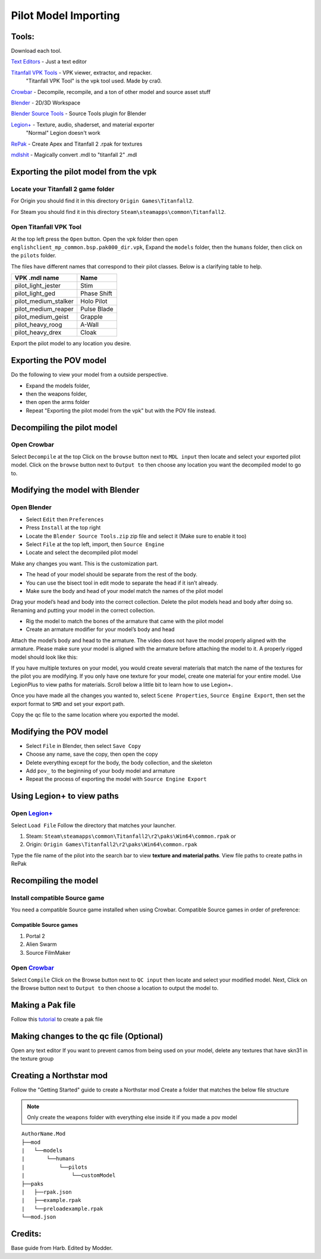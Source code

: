 .. _importpilotmodel:

Pilot Model Importing
=====

Tools:
^^^^^

.. _Blender: https://www.blender.org/
.. _Blender Source Tools: http://steamreview.org/BlenderSourceTools/
.. _Titanfall VPK Tools: https://retryy.gitbook.io/tf2/Wiki/Tools/vpk-tools
.. _Crowbar: https://steamcommunity.com/groups/CrowbarTool
.. _Legion+: https://github.com/r-ex/LegionPlus
.. _RePak: https://github.com/r-ex/RePak
.. _mdlshit: https://github.com/headassbtw/mdlshit-binaries
.. _Text Editors: https://retryy.gitbook.io/tf2/Wiki/Tools/general-pc-tools#text-editing

Download each tool. 

`Text Editors`_ - Just a text editor

`Titanfall VPK Tools`_ - VPK viewer, extractor, and repacker.
   "Titanfall VPK Tool" is the vpk tool used. Made by cra0.

`Crowbar`_ - Decompile, recompile, and a ton of other model and source asset stuff

`Blender`_ - 2D/3D Workspace

`Blender Source Tools`_ - Source Tools plugin for Blender

`Legion+`_  - Texture, audio, shaderset, and material exporter
   "Normal" Legion doesn't work

`RePak`_ - Create Apex and Titanfall 2 .rpak for textures

`mdlshit`_ - Magically convert .mdl to "titanfall 2" .mdl 

Exporting the pilot model from the vpk
^^^^^

Locate your Titanfall 2 game folder
-----

For Origin you should find it in this directory ``Origin Games\Titanfall2``.

For Steam you should find it in this directory ``Steam\steamapps\common\Titanfall2``.

Open Titanfall VPK Tool
-----

At the top left press the ``Open`` button.
Open the vpk folder then open ``englishclient_mp_common.bsp.pak000_dir.vpk``,
Expand the ``models`` folder, then the ``humans`` folder, then click on the ``pilots`` folder.

The files have different names that correspond to their pilot classes. Below is a clarifying table to help.

====================    ===== 
VPK .mdl name           Name
====================    =====
pilot_light_jester      Stim
pilot_light_ged         Phase Shift
pilot_medium_stalker    Holo Pilot
pilot_medium_reaper     Pulse Blade
pilot_medium_geist      Grapple
pilot_heavy_roog        A-Wall
pilot_heavy_drex        Cloak
====================    =====
Export the pilot model to any location you desire.

Exporting the POV model
^^^^^

Do the following to view your model from a outside perspective.

- Expand the models folder, 
- then the weapons folder, 
- then open the arms folder
- Repeat "Exporting the pilot model from the vpk" but with the POV file instead.


Decompiling the pilot model
^^^^^

Open Crowbar
-----

Select ``Decompile`` at the top
Click on the ``browse`` button next to ``MDL input`` then locate and select your exported pilot model.
Click on the ``browse`` button next to ``Output to`` then choose any location you want the decompiled model to go to.

Modifying the model with Blender
^^^^^

Open Blender
-----

- Select ``Edit`` then ``Preferences``
- Press ``Install`` at the top right
- Locate the ``Blender Source Tools.zip`` zip file and select it (Make sure to enable it too)
- Select ``File`` at the top left, import, then ``Source Engine``
- Locate and select the decompiled pilot model
  
Make any changes you want. This is the customization part.

- The head of your model should be separate from the rest of the body. 
- You can use the bisect tool in edit mode to separate the head if it isn’t already.
- Make sure the body and head of your model match the names of the pilot model

Drag your model’s head and body into the correct collection. 
Delete the pilot models head and body after doing so. 
Renaming and putting your model in the correct collection.

- Rig the model to match the bones of the armature that came with the pilot model
- Create an armature modifier for your model’s body and head

.. image:: /_static/importpilotmodel/ss0-pilotBlenderArmature.png
   :align: center
   :class: screenshot


Attach the model’s body and head to the armature.
The video does not have the model properly aligned with the armature. Please make sure your model is aligned with the armature before attaching the model to it.
A properly rigged model should look like this:

.. image:: /_static/importpilotmodel/ss1-pilotBlender.png
   :align: center
   :class: screenshot

If you have multiple textures on your model, you would create several materials that match the name of the textures for the pilot you are modifying.
If you only have one texture for your model, create one material for your entire model.
Use LegionPlus to view paths for materials. Scroll below a little bit to learn how to use Legion+.

.. image:: /_static/importpilotmodel/ss2-pilotBlenderMatl.png
   :align: center
   :class: screenshot

Once you have made all the changes you wanted to, select ``Scene Properties``, ``Source Engine Export``, then set the export format to ``SMD`` and set your export path.

.. image:: /_static/importpilotmodel/ss3-BlenderQcModifier.png
   :align: center
   :class: screenshot

Copy the qc file to the same location where you exported the model.

Modifying the POV model
^^^^^

- Select ``File`` in Blender, then select ``Save Copy``
- Choose any name, save the copy, then open the copy
- Delete everything except for the body, the body collection, and the skeleton
- Add ``pov_`` to the beginning of your body model and armature
- Repeat the process of exporting the model with ``Source Engine Export``

Using Legion+ to view paths
^^^^^

Open `Legion+`_
-----

Select ``Load File``
Follow the directory that matches your launcher.

1. Steam: ``Steam\steamapps\common\Titanfall2\r2\paks\Win64\common.rpak`` or
2. Origin: ``Origin Games\Titanfall2\r2\paks\Win64\common.rpak``

Type the file name of the pilot into the search bar to view **texture and material paths**.
View file paths to create paths in RePak

Recompiling the model
^^^^^

Install compatible Source game
----

You need a compatible Source game installed when using Crowbar.
Compatible Source games in order of preference:

Compatible Source games
#####

1. Portal 2
2. Alien Swarm
3. Source FilmMaker

Open `Crowbar`_
-----

Select ``Compile``
Click on the Browse button next to ``QC input`` then locate and select your modified model.
Next, Click on the Browse button next to ``Output to`` then choose a location to output the model to.

Making a Pak file
^^^^^

Follow this `tutorial <https://r2northstar.readthedocs.io/en/latest/guides/rpakmodding.html>`_ to create a pak file

Making changes to the qc file (Optional)
^^^^^

Open any text editor 
If you want to prevent camos from being used on your model, delete any textures that have skn31 in the texture group

.. figure:: /_static/importpilotmodel/ss4-qcFileChanges.png
   :align: center

.. figure:: /_static/importpilotmodel/ss5-qcFileChanges2.png
    :align: center

Creating a Northstar mod
^^^^^

Follow the "Getting Started" guide to create a Northstar mod
Create a folder that matches the below file structure

.. note:: Only create the ``weapons`` folder with everything else inside it if you made a pov model

.. Directory Structure for Northstar Mod
:: 

    AuthorName.Mod
    ├──mod
    |   └──models
    |       └──humans
    |           └──pilots
    |               └──customModel
    ├──paks
    |   ├──rpak.json
    |   ├──example.rpak
    |   └──preloadexample.rpak
    └──mod.json

Credits: 
^^^^^

Base guide from Harb. 
Edited by Modder.